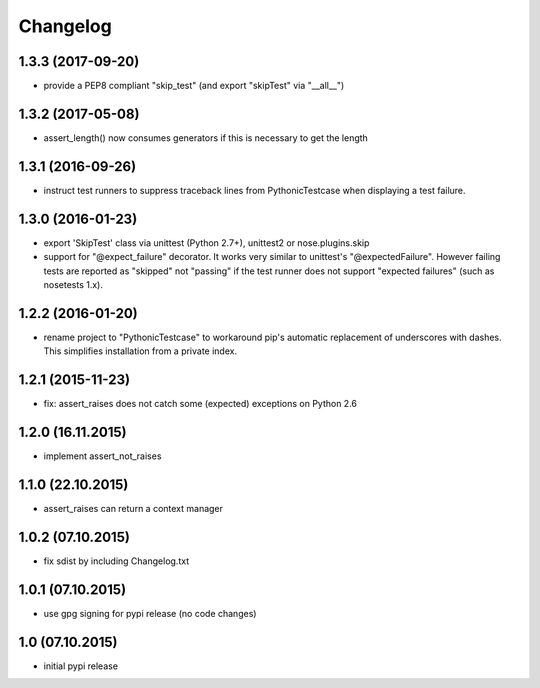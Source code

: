 Changelog
******************************

1.3.3 (2017-09-20)
====================
- provide a PEP8 compliant "skip_test" (and export "skipTest" via "__all__")

1.3.2 (2017-05-08)
====================
- assert_length() now consumes generators if this is necessary to get the length

1.3.1 (2016-09-26)
====================
- instruct test runners to suppress traceback lines from PythonicTestcase when
  displaying a test failure.

1.3.0 (2016-01-23)
====================
- export 'SkipTest' class via unittest (Python 2.7+), unittest2 or
  nose.plugins.skip
- support for "@expect_failure" decorator. It works very similar to unittest's
  "@expectedFailure". However failing tests are reported as "skipped" not
  "passing" if the test runner does not support "expected failures" (such as
  nosetests 1.x).

1.2.2 (2016-01-20)
====================
- rename project to "PythonicTestcase" to workaround pip's automatic
  replacement of underscores with dashes. This simplifies installation
  from a private index.

1.2.1 (2015-11-23)
====================
- fix: assert_raises does not catch some (expected) exceptions on Python 2.6

1.2.0 (16.11.2015)
====================
- implement assert_not_raises

1.1.0 (22.10.2015)
====================
- assert_raises can return a context manager

1.0.2 (07.10.2015)
====================
- fix sdist by including Changelog.txt

1.0.1 (07.10.2015)
====================
- use gpg signing for pypi release (no code changes)

1.0 (07.10.2015)
====================
- initial pypi release



